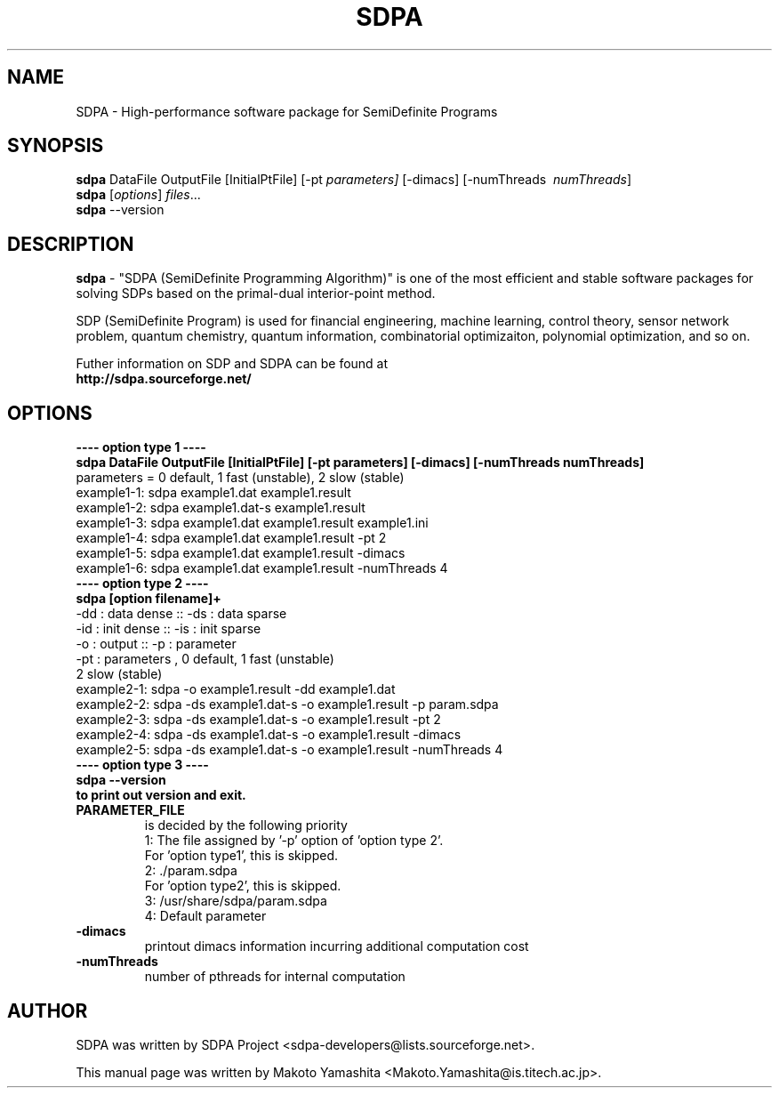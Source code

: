 .\"                                      Hey, EMACS: -*- nroff -*-
.\" First parameter, NAME, should be all caps
.\" Second parameter, SECTION, should be 1-8, maybe w/ subsection
.\" other parameters are allowed: see man(7), man(1)
.TH SDPA 1 "July 28, 2011"
.\" Please adjust this date whenever revising the manpage.
.\"
.\" Some roff macros, for reference:
.\" .nh        disable hyphenation
.\" .hy        enable hyphenation
.\" .ad l      left justify
.\" .ad b      justify to both left and right margins
.\" .nf        disable filling
.\" .fi        enable filling
.\" .br        insert line break
.\" .sp <n>    insert n+1 empty lines
.\" for manpage-specific macros, see man(7)
.SH NAME
SDPA \- High-performance software package for SemiDefinite Programs 
.SH SYNOPSIS
.br
.B sdpa
.RB DataFile 
.RB OutputFile 
.RB [ \| InitialPtFile \| ] 
.RB [ \| \-pt  
.IR parameters \| ] 
.RB [ \| \-dimacs \| ] 
.RB [ \| \-numThreads 
.IR \ numThreads \|]
.br
.B sdpa
.RI [ options ] " files" ...
.br
.B sdpa
.RI --version

.SH DESCRIPTION
.B sdpa 
\- "SDPA (SemiDefinite Programming Algorithm)" is one of the most
efficient and stable software packages for solving SDPs based on the
primal-dual interior-point method.

SDP (SemiDefinite Program) is used for
financial engineering, machine learning, control theory,
sensor network problem, quantum chemistry, quantum information,
combinatorial optimizaiton, polynomial optimization, and so on.

Futher information on SDP and SDPA can be found at
.br
.B http://sdpa.sourceforge.net/
.PP
.\" TeX users may be more comfortable with the \fB<whatever>\fP and
.\" \fI<whatever>\fP escape sequences to invode bold face and italics,
.\" respectively.
.SH OPTIONS
.B \-\-\-\- option type 1 \-\-\-\-
.br 
.B sdpa DataFile OutputFile [InitialPtFile] [\-pt parameters] [\-dimacs] [\-numThreads numThreads]
.br
parameters = 0 default, 1 fast (unstable), 2 slow (stable)
.br
example1\-1: sdpa example1.dat example1.result
.br
example1\-2: sdpa example1.dat-s example1.result
.br
example1\-3: sdpa example1.dat example1.result example1.ini
.br
example1\-4: sdpa example1.dat example1.result \-pt 2
.br
example1\-5: sdpa example1.dat example1.result \-dimacs
.br
example1\-6: sdpa example1.dat example1.result \-numThreads 4
.br
.B \-\-\-\- option type 2 \-\-\-\-
.br
.B sdpa [option filename]+ 
.br
  \-dd : data dense :: \-ds : data sparse     
.br
  \-id : init dense :: \-is : init sparse     
.br
  \-o  : output     :: \-p  : parameter       
.br
  \-pt : parameters , 0 default, 1 fast (unstable)
.br
                     2 slow (stable)         
.br
example2\-1: sdpa \-o example1.result \-dd example1.dat
.br
example2\-2: sdpa \-ds example1.dat\-s \-o example1.result \-p param.sdpa
.br
example2\-3: sdpa \-ds example1.dat\-s \-o example1.result \-pt 2
.br
example2\-4: sdpa \-ds example1.dat-s \-o example1.result \-dimacs
.br
example2\-5: sdpa \-ds example1.dat-s \-o example1.result \-numThreads 4
.br
.br
.B \-\-\-\- option type 3 \-\-\-\-
.br
.B sdpa \-\-version
.br
.B    to print out version and exit.
.br
.TP 
.B PARAMETER_FILE 
is decided by the following priority
   1: The file assigned by '\-p' option of 'option type 2'.
       For 'option type1', this is skipped.
   2: ./param.sdpa
       For 'option type2', this is skipped.
   3: /usr/share/sdpa/param.sdpa
   4: Default parameter
.TP
.B \-dimacs
printout dimacs information incurring additional computation cost
.TP
.B \-numThreads
number of pthreads for internal computation
.br
.SH AUTHOR
SDPA was written by SDPA Project <sdpa\-developers@lists.sourceforge.net>.
.PP
This manual page was written by Makoto Yamashita <Makoto.Yamashita@is.titech.ac.jp>.
